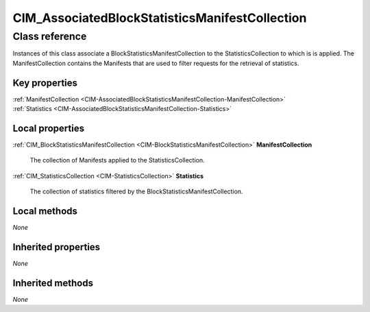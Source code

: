 .. _CIM-AssociatedBlockStatisticsManifestCollection:

CIM_AssociatedBlockStatisticsManifestCollection
-----------------------------------------------

Class reference
===============
Instances of this class associate a BlockStatisticsManifestCollection to the StatisticsCollection to which is is applied. The ManifestCollection contains the Manifests that are used to filter requests for the retrieval of statistics.


Key properties
^^^^^^^^^^^^^^

| :ref:`ManifestCollection <CIM-AssociatedBlockStatisticsManifestCollection-ManifestCollection>`
| :ref:`Statistics <CIM-AssociatedBlockStatisticsManifestCollection-Statistics>`

Local properties
^^^^^^^^^^^^^^^^

.. _CIM-AssociatedBlockStatisticsManifestCollection-ManifestCollection:

:ref:`CIM_BlockStatisticsManifestCollection <CIM-BlockStatisticsManifestCollection>` **ManifestCollection**

    The collection of Manifests applied to the StatisticsCollection.

    
.. _CIM-AssociatedBlockStatisticsManifestCollection-Statistics:

:ref:`CIM_StatisticsCollection <CIM-StatisticsCollection>` **Statistics**

    The collection of statistics filtered by the BlockStatisticsManifestCollection.

    

Local methods
^^^^^^^^^^^^^

*None*

Inherited properties
^^^^^^^^^^^^^^^^^^^^

*None*

Inherited methods
^^^^^^^^^^^^^^^^^

*None*

